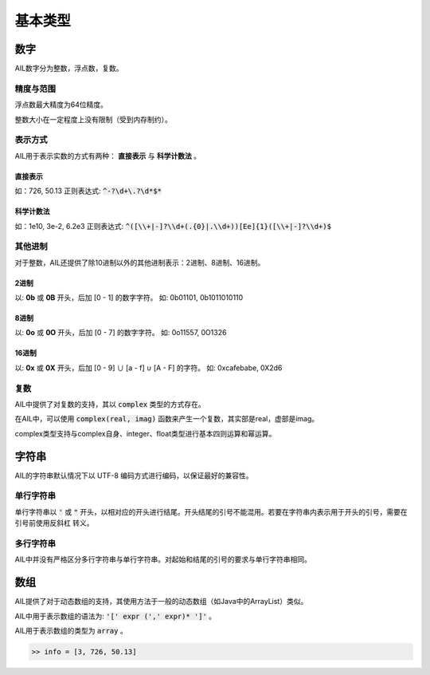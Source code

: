 基本类型
########


数字
++++

AIL数字分为整数，浮点数，复数。

精度与范围
~~~~~~~~~~

浮点数最大精度为64位精度。

整数大小在一定程度上没有限制（受到内存制约）。

表示方式
~~~~~~~~

AIL用于表示实数的方式有两种： **直接表示** 与 **科学计数法** 。

直接表示
********

如：726, 50.13
正则表达式: :code:`^-?\d+\.?\d*$*`

科学计数法
**********

如：1e10, 3e-2, 6.2e3
正则表达式: :code:`^([\\+|-]?\\d+(.{0}|.\\d+))[Ee]{1}([\\+|-]?\\d+)$`

其他进制
~~~~~~~~

对于整数，AIL还提供了除10进制以外的其他进制表示：2进制、8进制、16进制。

2进制
*****

以: **0b** 或 **0B** 开头，后加 [0 - 1] 的数字字符。
如: 0b01101, 0b1011010110

8进制
*****

以: **0o** 或 **0O** 开头，后加 [0 - 7] 的数字字符。
如: 0o11557, 0O1326

16进制
******

以: **0x** 或 **0X** 开头，后加 [0 - 9] ∪ [a - f] ∪ [A - F] 的字符。
如: 0xcafebabe, 0X2d6

复数
~~~~

AIL中提供了对复数的支持，其以 :code:`complex` 类型的方式存在。

在AIL中，可以使用 :code:`complex(real, imag)` 函数来产生一个复数，其实部是real，虚部是imag。

complex类型支持与complex自身、integer、float类型进行基本四则运算和幂运算。


字符串
++++++

AIL的字符串默认情况下以 UTF-8 编码方式进行编码，以保证最好的兼容性。

单行字符串
~~~~~~~~~~

单行字符串以 :code:`'` 或 :code:`"` 开头，以相对应的开头进行结尾。开头结尾的引号不能混用。若要在字符串内表示用于开头的引号，需要在引号前使用反斜杠 \ 转义。

多行字符串
~~~~~~~~~~

AIL中并没有严格区分多行字符串与单行字符串。对起始和结尾的引号的要求与单行字符串相同。


数组
++++

AIL提供了对于动态数组的支持，其使用方法于一般的动态数组（如Java中的ArrayList）类似。

AIL中用于表示数组的语法为: :code:`'[' expr (',' expr)* ']'` 。

AIL用于表示数组的类型为 :code:`array` 。

.. code::

    >> info = [3, 726, 50.13]



